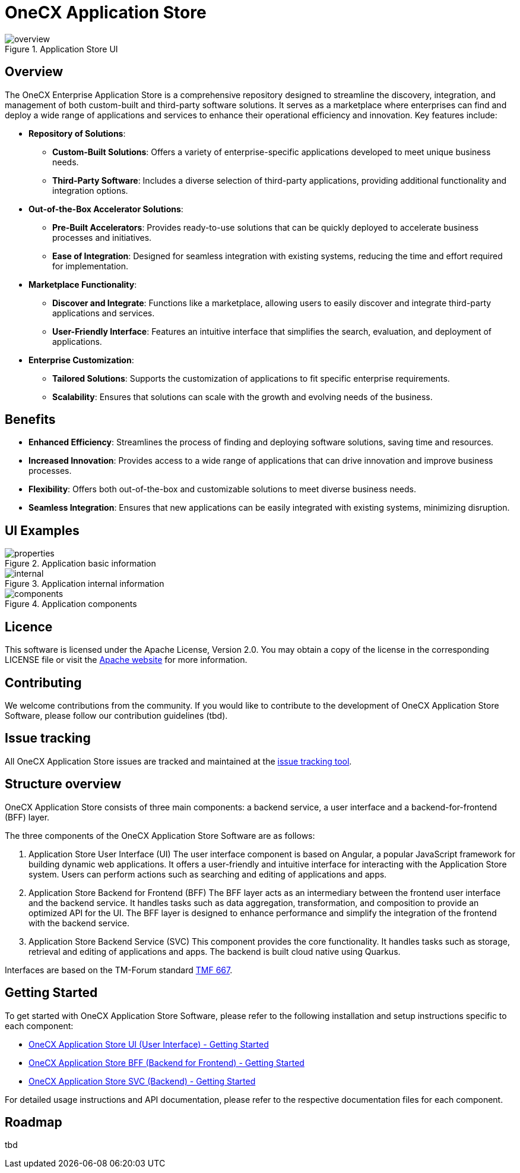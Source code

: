 = OneCX Application Store

.Application Store UI
image::overview.jpg[]

== Overview
The OneCX Enterprise Application Store is a comprehensive repository designed to streamline the discovery, integration, and management of both custom-built and third-party software solutions. It serves as a marketplace where enterprises can find and deploy a wide range of applications and services to enhance their operational efficiency and innovation. Key features include:

* *Repository of Solutions*:
** *Custom-Built Solutions*: Offers a variety of enterprise-specific applications developed to meet unique business needs.
** *Third-Party Software*: Includes a diverse selection of third-party applications, providing additional functionality and integration options.
* *Out-of-the-Box Accelerator Solutions*:
** *Pre-Built Accelerators*: Provides ready-to-use solutions that can be quickly deployed to accelerate business processes and initiatives.
** *Ease of Integration*: Designed for seamless integration with existing systems, reducing the time and effort required for implementation.
* *Marketplace Functionality*:
** *Discover and Integrate*: Functions like a marketplace, allowing users to easily discover and integrate third-party applications and services.
** *User-Friendly Interface*: Features an intuitive interface that simplifies the search, evaluation, and deployment of applications.
* *Enterprise Customization*:
** *Tailored Solutions*: Supports the customization of applications to fit specific enterprise requirements.
** *Scalability*: Ensures that solutions can scale with the growth and evolving needs of the business.

== Benefits
* *Enhanced Efficiency*: Streamlines the process of finding and deploying software solutions, saving time and resources.
* *Increased Innovation*: Provides access to a wide range of applications that can drive innovation and improve business processes.
* *Flexibility*: Offers both out-of-the-box and customizable solutions to meet diverse business needs.
* *Seamless Integration*: Ensures that new applications can be easily integrated with existing systems, minimizing disruption.

== UI Examples

.Application basic information
image::properties.jpg[]

.Application internal information
image::internal.jpg[]

.Application components
image::components.jpg[]

== Licence
This software is licensed under the Apache License, Version 2.0.
You may obtain a copy of the license in the corresponding LICENSE file or visit the link:https://www.apache.org/licenses/LICENSE-2.0[Apache website] for more information.

== Contributing
We welcome contributions from the community.
If you would like to contribute to the development of OneCX Application Store Software, please follow our contribution guidelines (tbd).

== Issue tracking
All OneCX Application Store issues are tracked and maintained at the link:https://xyz.com[issue tracking tool].

== Structure overview
OneCX Application Store consists of three main components: a backend service, a user interface and a backend-for-frontend (BFF) layer.

The three components of the OneCX Application Store Software are as follows:

. Application Store User Interface (UI)
  The user interface component is based on Angular, a popular JavaScript framework for building dynamic web applications.
  It offers a user-friendly and intuitive interface for interacting with the Application Store system.
  Users can perform actions such as searching and editing of applications and apps.

. Application Store Backend for Frontend (BFF)
  The BFF layer acts as an intermediary between the frontend user interface and the backend service.
  It handles tasks such as data aggregation, transformation, and composition to provide an optimized API for the UI.
  The BFF layer is designed to enhance performance and simplify the integration of the frontend with the backend service.

. Application Store Backend Service (SVC)
  This component provides the core functionality.
  It handles tasks such as storage, retrieval and editing of applications and apps.
  The backend is built cloud native using Quarkus.

Interfaces are based on the TM-Forum standard link:https://github.com/tmforum-apis/TMF667_Document[TMF 667].

== Getting Started
To get started with OneCX Application Store Software, please refer to the following installation and setup instructions specific to each component:

* link:https://onecx.github.io/docs/onecx-product-store/current/onecx-product-store-ui/index.html[OneCX Application Store UI (User Interface) - Getting Started]
* link:https://onecx.github.io/docs/onecx-product-store/current/onecx-product-store-bff/index.html[OneCX Application Store BFF (Backend for Frontend) - Getting Started]
* link:https://onecx.github.io/docs/onecx-product-store/current/onecx-product-store-svc/index.html[OneCX Application Store SVC (Backend) - Getting Started]

For detailed usage instructions and API documentation, please refer to the respective documentation files for each component.

== Roadmap
tbd